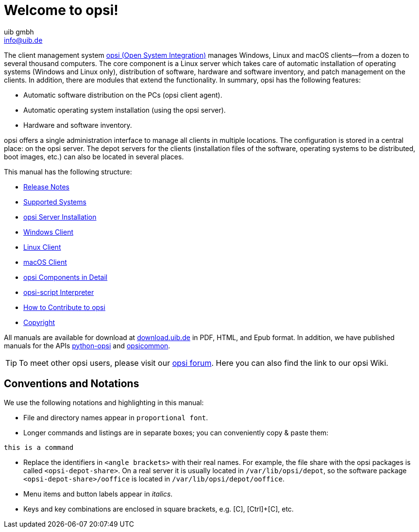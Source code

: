 ////
; Copyright (c) uib gmbh (www.uib.de)
; This documentation is owned by uib
; and published under the german creative commons by-sa license
; see:
; https://creativecommons.org/licenses/by-sa/3.0/de/
; https://creativecommons.org/licenses/by-sa/3.0/de/legalcode
; english:
; https://creativecommons.org/licenses/by-sa/3.0/
; https://creativecommons.org/licenses/by-sa/3.0/legalcode
;
; credits: https://www.opsi.org/credits/
////

:Author:    uib gmbh
:Email:     info@uib.de
:Revision:  4.2
:Date:      17.04.2023
:doctype: book

= Welcome to opsi!

The client management system link:https://www.opsi.org/[opsi (Open System Integration)] manages Windows, Linux and macOS clients--from a dozen to several thousand computers. The core component is a Linux server which takes care of automatic installation of operating systems (Windows and Linux only), distribution of software, hardware and software inventory, and patch management on the clients. In addition, there are modules that extend the functionality. In summary, opsi has the following features:

* Automatic software distribution on the PCs (opsi client agent).
* Automatic operating system installation (using the opsi server).
* Hardware and software inventory.

opsi offers a single administration interface to manage all clients in multiple locations. The configuration is stored in a central place: on the opsi server. The depot servers for the clients (installation files of the software, operating systems to be distributed, boot images, etc.) can also be located in several places.

This manual has the following structure:

* xref:releasenotes:releasenotes.adoc[Release Notes]
* xref:supportmatrix:supportmatrix.adoc[Supported Systems]
* xref:getting-started:getting-started.adoc[opsi Server Installation]
* xref:windows-client-manual:windows-client-manual.adoc[Windows Client]
* xref:linux-client-manual:linux-client-manual.adoc[Linux Client]
* xref:macos-client-manual:mac-client-manual.adoc[macOS Client]
* xref:manual:introduction.adoc[opsi Components in Detail]
* xref:opsi-script-manual:opsi-script-manual.adoc[opsi-script Interpreter]
* xref:contribute:contribute.adoc[How to Contribute to opsi]
* xref:copyright:copyright.adoc[Copyright]

All manuals are available for download at link:https://download.uib.de/4.2/stable/documentation/[download.uib.de] in PDF, HTML, and Epub format. In addition, we have published manuals for the APIs link:https://docs.opsi.org/python-docs/python-opsi[python-opsi] and link:https://docs.opsi.org/python-docs/python-opsi-common[opsicommon].

TIP: To meet other opsi users, please visit our link:https://forum.opsi.org/index.php[opsi forum]. Here you can also find the link to our opsi Wiki.

[[opsi-intro-convention]]
== Conventions and Notations

We use the following notations and highlighting in this manual:

* File and directory names appear in `proportional font`.
* Longer commands and listings are in separate boxes; you can conveniently copy{nbsp}&{nbsp}paste them: +
[source,prompt]
----
this is a command
----
* Replace the identifiers in `<angle brackets>` with their real names. For example, the file share with the opsi packages is called `<opsi-depot-share>`. On a real server it is usually located in `/var/lib/opsi/depot`, so the software package `<opsi-depot-share>/ooffice` is located in `/var/lib/opsi/depot/ooffice`.
* Menu items and button labels appear in _italics_.
* Keys and key combinations are enclosed in square brackets, e.g. [C], [Ctrl]+[C], etc.
